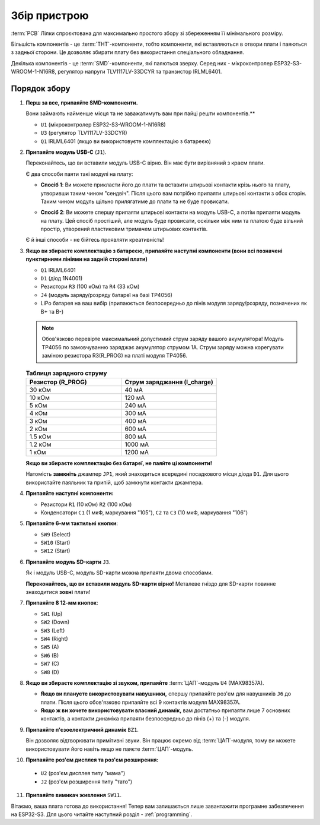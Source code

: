 Збір пристрою
=============

:term:`PCB` Лілки спроєктована для максимально простого збору зі збереженням її мінімального розміру.

Більшість компонентів - це :term:`THT`-компоненти, тобто компоненти, які вставляються в отвори плати і паяються з задньої сторони. Це дозволяє збирати плату без використання спеціального обладнання.

Декілька компонентів - це :term:`SMD`-компоненти, які паяються зверху. Серед них - мікроконтролер ESP32-S3-WROOM-1-N16R8, регулятор напруги TLV1117LV-33DCYR та транзистор IRLML6401.

Порядок збору
-------------

1. **Перш за все, припаяйте SMD-компоненти.**

   Вони займають найменше місця та не заважатимуть вам при пайці решти компонентів.**

   * ``U1`` (мікроконтролер ESP32-S3-WROOM-1-N16R8)
   * ``U3`` (регулятор TLV1117LV-33DCYR)
   * ``Q1`` IRLML6401 (якщо ви використовуєте комплектацію з батареєю)

2. **Припаяйте модуль USB-C** (``J1``).

   Переконайтесь, що ви вставили модуль USB-C вірно. Він має бути вирівняний з краєм плати.

   Є два способи паяти такі модулі на плату:

   - **Спосіб 1**: Ви можете прикласти його до плати та вставити штирьові контакти крізь нього та плату, утворивши таким чином "сендвіч". Після цього вам потрібно припаяти штирьові контакти з обох сторін.
     Таким чином модуль щільно прилягатиме до плати та не буде провисати.

     .. image:: ./images/sandwich.png

   - **Спосіб 2**: Ви можете спершу припаяти штирьові контакти на модуль USB-C, а потім припаяти модуль на плату. Цей спосіб простіший, але модуль буде провисати, оскільки між
     ним та платою буде вільний простір, утворений пластиковим тримачем штирьових контактів.

     .. image:: ./images/hover.png

   Є й інші способи - не бійтесь проявляти креативність!

3. **Якщо ви збираєте комплектацію з батареєю, припаяйте наступні компоненти (вони всі позначені пунктирними лініями на задній стороні плати)**

   * ``Q1`` IRLML6401
   * ``D1`` (діод 1N4001)
   * Резистори ``R3`` (100 кОм) та ``R4`` (33 кОм)
   * ``J4`` (модуль заряду/розряду батареї на базі TP4056)
   * LiPo батарея на ваш вибір (припаюється безпосередньо до пінів модуля заряду/розряду, позначених як B+ та B-)

   .. note::
      Обов'язково перевірте максимальний допустимий струм заряду вашого акумулятора! Модуль TP4056 по замовчуванню заряджає акумулятор струмом 1А. 
      Струм заряду можна корегувати заміною резистора R3(R_PROG) на платі модуля TP4056. 
   
   .. list-table:: **Таблиця зарядного струму**
      :widths: 25 25
      :header-rows: 1

      * - **Резистор (R_PROG)**
        - **Струм заряджання (I_charge)**
      * - 30 кОм
        - 40 мА
      * - 10 кОм
        - 120 мА
      * - 5 кОм
        - 240 мА
      * - 4 кОм
        - 300 мА
      * - 3 кОм
        - 400 мА
      * - 2 кОм
        - 600 мА
      * - 1.5 кОм
        - 800 мА
      * - 1.2 кОм
        - 1000 мА
      * - 1 кОм
        - 1200 мА  


   **Якщо ви збираєте комплектацію без батареї, не паяйте ці компоненти!**

   Натомість **замкніть** джампер ``JP1``, який знаходиться всередині посадкового місця діода ``D1``. Для цього використайте паяльник та припій, щоб замкнути контакти джампера.

4. **Припаяйте наступні компоненти:**

   * Резистори ``R1`` (10 кОм) ``R2`` (100 кОм)
   * Конденсатори ``C1`` (1 мкФ, маркування "105"), ``C2`` та ``C3`` (10 мкФ, маркування "106")

5. **Припаяйте 6-мм тактильні кнопки**:

   * ``SW9`` (Select)
   * ``SW10`` (Start)
   * ``SW12`` (Start)

6. **Припаяйте модуль SD-карти** ``J3``.

   Як і модуль USB-C, модуль SD-карти можна припаяти двома способами.

   **Переконайтесь, що ви вставили модуль SD-карти вірно!** Металеве гніздо для SD-карти повинне знаходитися **зовні** плати!

7. **Припаяйте 8 12-мм кнопок**:
   
   * ``SW1`` (Up)
   * ``SW2`` (Down)
   * ``SW3`` (Left)
   * ``SW4`` (Right)
   * ``SW5`` (A)
   * ``SW6`` (B)
   * ``SW7`` (C)
   * ``SW8`` (D)

8. **Якщо ви збираєте комплектацію зі звуком, припаяйте** :term:`ЦАП`-модуль ``U4`` (MAX98357A).

   * **Якщо ви плануєте використовувати навушники,** спершу припаяйте роз'єм для навушників ``J6`` до плати. Після цього обов'язково припаяйте всі 9 контактів модуля MAX98357A.
   * **Якщо ж ви хочете використовувати власний динамік,** вам достатньо припаяти лише 7 основних контактів, а контакти динаміка припаяти безпосередньо до пінів (+) та (-) модуля.

9. **Припаяйте п'єзоелектричний динамік** ``BZ1``.

   Він дозволяє відтворювати примітивні звуки. Він працює окремо від :term:`ЦАП`-модуля, тому ви можете використовувати його навіть якщо не паяєте :term:`ЦАП`-модуль.

10. **Припаяйте роз'єм дисплея та роз'єм розширення:**

   * ``U2`` (роз'єм дисплея типу "мама")
   * ``J2`` (роз'єм розширення типу "тато")

11. **Припаяйте вимикач живлення** ``SW11``.

Вітаємо, ваша плата готова до використання! Тепер вам залишається лише завантажити програмне забезпечення на ESP32-S3. Для цього читайте наступний розділ - :ref:`programming`.
